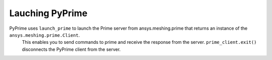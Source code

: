 Lauching PyPrime
-----------------
PyPrime uses ``launch_prime`` to launch the Prime server from ansys.meshing.prime that returns an instance of the ``ansys.meshing.prime.Client``.
 This enables you to send commands to prime and receive the response from the server. ``prime_client.exit()`` disconnects the PyPrime client from the server. 